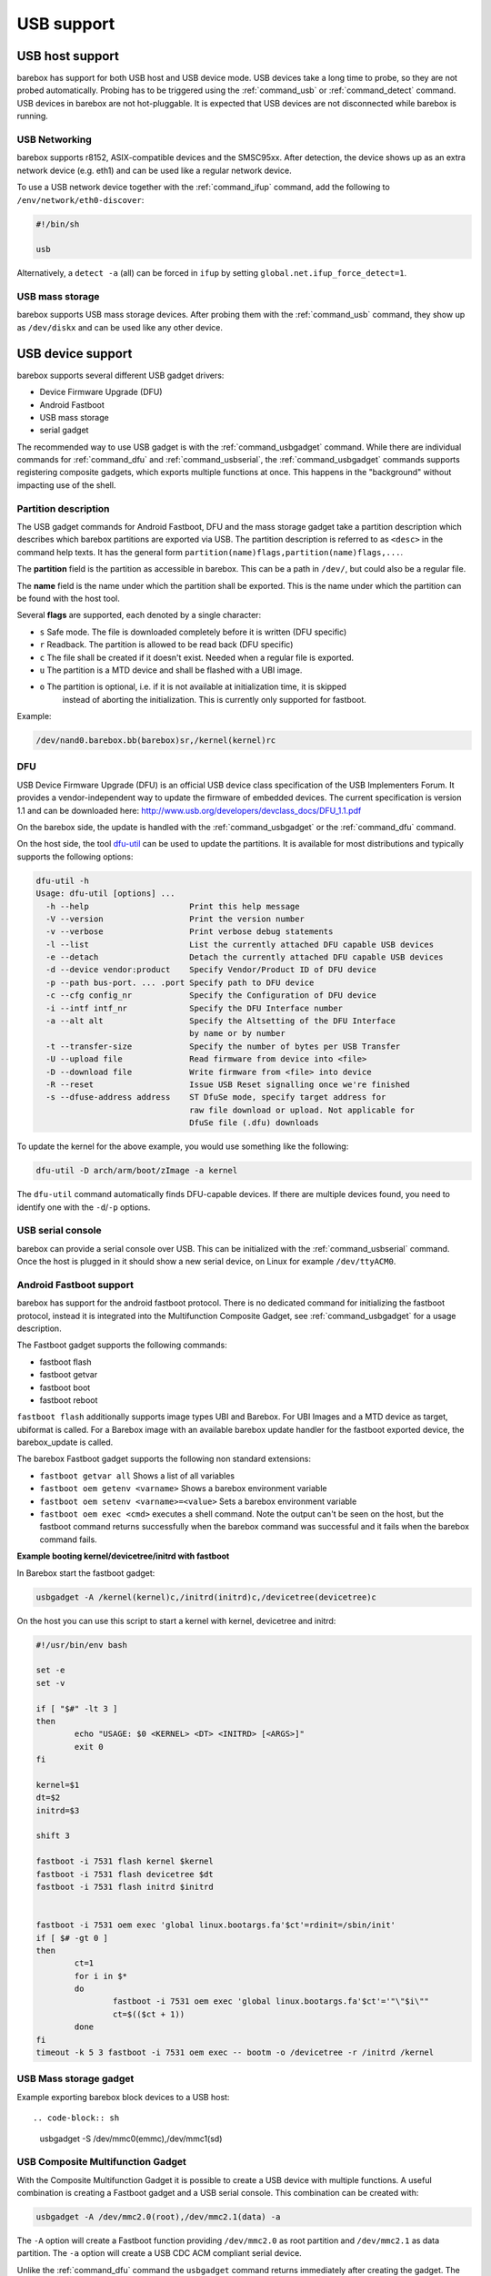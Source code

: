 USB support
===========

USB host support
----------------

barebox has support for both USB host and USB device mode. USB devices
take a long time to probe, so they are not probed automatically. Probing
has to be triggered using the :ref:`command_usb` or :ref:`command_detect` command.
USB devices in barebox are not hot-pluggable. It is expected that USB
devices are not disconnected while barebox is running.

USB Networking
^^^^^^^^^^^^^^

barebox supports r8152, ASIX-compatible devices and the SMSC95xx. After
detection, the device shows up as an extra network device (e.g. eth1) and
can be used like a regular network device.

To use a USB network device together with the :ref:`command_ifup` command, add the
following to ``/env/network/eth0-discover``:

.. code-block:: sh

  #!/bin/sh

  usb

Alternatively, a ``detect -a`` (all) can be forced in ``ifup`` by setting
``global.net.ifup_force_detect=1``.

USB mass storage
^^^^^^^^^^^^^^^^

barebox supports USB mass storage devices. After probing them with the :ref:`command_usb`
command, they show up as ``/dev/diskx`` and can be used like any other device.

USB device support
------------------

barebox supports several different USB gadget drivers:

- Device Firmware Upgrade (DFU)
- Android Fastboot
- USB mass storage
- serial gadget

The recommended way to use USB gadget is with the :ref:`command_usbgadget` command.
While there are individual commands for :ref:`command_dfu` and :ref:`command_usbserial`,
the :ref:`command_usbgadget` commands supports registering composite gadgets, which
exports multiple functions at once. This happens in the "background" without impacting
use of the shell.

Partition description
^^^^^^^^^^^^^^^^^^^^^

The USB gadget commands for Android Fastboot, DFU and the mass storage gadget
take a partition description which describes which barebox partitions are exported via USB.
The partition description is referred to as ``<desc>`` in the command help texts. It has
the general form ``partition(name)flags,partition(name)flags,...``.

The **partition** field is the partition as accessible in barebox. This can be a
path in ``/dev/``, but could also be a regular file.

The **name** field is the name under which the partition shall be exported. This
is the name under which the partition can be found with the host tool.

Several **flags** are supported, each denoted by a single character:

* ``s`` Safe mode. The file is downloaded completely before it is written (DFU specific)
* ``r`` Readback. The partition is allowed to be read back (DFU specific)
* ``c`` The file shall be created if it doesn't exist. Needed when a regular file is exported.
* ``u`` The partition is a MTD device and shall be flashed with a UBI image.
* ``o`` The partition is optional, i.e. if it is not available at initialization time, it is skipped
        instead of aborting the initialization. This is currently only supported for fastboot.

Example:

.. code-block:: sh

  /dev/nand0.barebox.bb(barebox)sr,/kernel(kernel)rc

DFU
^^^

USB Device Firmware Upgrade (DFU) is an official USB device class specification of the USB
Implementers Forum. It provides a vendor-independent way to update the firmware of embedded
devices. The current specification is version 1.1 and can be downloaded here:
http://www.usb.org/developers/devclass_docs/DFU_1.1.pdf

On the barebox side, the update is handled with the :ref:`command_usbgadget` or the
:ref:`command_dfu` command.

On the host side, the tool `dfu-util <http://dfu-util.gnumonks.org/>`_ can be used
to update the partitions. It is available for most distributions and typically
supports the following options:

.. code-block:: none

  dfu-util -h
  Usage: dfu-util [options] ...
    -h --help                     Print this help message
    -V --version                  Print the version number
    -v --verbose                  Print verbose debug statements
    -l --list                     List the currently attached DFU capable USB devices
    -e --detach                   Detach the currently attached DFU capable USB devices
    -d --device vendor:product    Specify Vendor/Product ID of DFU device
    -p --path bus-port. ... .port Specify path to DFU device
    -c --cfg config_nr            Specify the Configuration of DFU device
    -i --intf intf_nr             Specify the DFU Interface number
    -a --alt alt                  Specify the Altsetting of the DFU Interface
                                  by name or by number
    -t --transfer-size            Specify the number of bytes per USB Transfer
    -U --upload file              Read firmware from device into <file>
    -D --download file            Write firmware from <file> into device
    -R --reset                    Issue USB Reset signalling once we're finished
    -s --dfuse-address address    ST DfuSe mode, specify target address for
                                  raw file download or upload. Not applicable for
                                  DfuSe file (.dfu) downloads

To update the kernel for the above example, you would use something like
the following:

.. code-block:: sh

  dfu-util -D arch/arm/boot/zImage -a kernel

The ``dfu-util`` command automatically finds DFU-capable devices. If there are
multiple devices found, you need to identify one with the ``-d``/``-p`` options.

USB serial console
^^^^^^^^^^^^^^^^^^

barebox can provide a serial console over USB. This can be initialized with the
:ref:`command_usbserial` command. Once the host is plugged in it should show a
new serial device, on Linux for example ``/dev/ttyACM0``.

Android Fastboot support
^^^^^^^^^^^^^^^^^^^^^^^^

barebox has support for the android fastboot protocol. There is no dedicated command
for initializing the fastboot protocol, instead it is integrated into the Multifunction
Composite Gadget, see :ref:`command_usbgadget` for a usage description.

The Fastboot gadget supports the following commands:

- fastboot flash
- fastboot getvar
- fastboot boot
- fastboot reboot

``fastboot flash`` additionally supports image types UBI and Barebox. For UBI
Images and a MTD device as target, ubiformat is called. For a Barebox image
with an available barebox update handler for the fastboot exported device, the
barebox_update is called.

The barebox Fastboot gadget supports the following non standard extensions:

- ``fastboot getvar all``
  Shows a list of all variables
- ``fastboot oem getenv <varname>``
  Shows a barebox environment variable
- ``fastboot oem setenv <varname>=<value>``
  Sets a barebox environment variable
- ``fastboot oem exec <cmd>``
  executes a shell command. Note the output can't be seen on the host, but the fastboot
  command returns successfully when the barebox command was successful and it fails when
  the barebox command fails.

**Example booting kernel/devicetree/initrd with fastboot**

In Barebox start the fastboot gadget:

.. code-block:: sh

  usbgadget -A /kernel(kernel)c,/initrd(initrd)c,/devicetree(devicetree)c

On the host you can use this script to start a kernel with kernel, devicetree
and initrd:

.. code-block:: sh

  #!/usr/bin/env bash

  set -e
  set -v

  if [ "$#" -lt 3 ]
  then
          echo "USAGE: $0 <KERNEL> <DT> <INITRD> [<ARGS>]"
          exit 0
  fi

  kernel=$1
  dt=$2
  initrd=$3

  shift 3

  fastboot -i 7531 flash kernel $kernel
  fastboot -i 7531 flash devicetree $dt
  fastboot -i 7531 flash initrd $initrd


  fastboot -i 7531 oem exec 'global linux.bootargs.fa'$ct'=rdinit=/sbin/init'
  if [ $# -gt 0 ]
  then
          ct=1
          for i in $*
          do
                  fastboot -i 7531 oem exec 'global linux.bootargs.fa'$ct'='"\"$i\""
                  ct=$(($ct + 1))
          done
  fi
  timeout -k 5 3 fastboot -i 7531 oem exec -- bootm -o /devicetree -r /initrd /kernel

USB Mass storage gadget
^^^^^^^^^^^^^^^^^^^^^^^

Example exporting barebox block devices to a USB host::

.. code-block:: sh

  usbgadget -S /dev/mmc0(emmc),/dev/mmc1(sd)


USB Composite Multifunction Gadget
^^^^^^^^^^^^^^^^^^^^^^^^^^^^^^^^^^

With the Composite Multifunction Gadget it is possible to create a USB device with
multiple functions. A useful combination is creating a Fastboot gadget and a USB serial
console. This combination can be created with:

.. code-block:: sh

  usbgadget -A /dev/mmc2.0(root),/dev/mmc2.1(data) -a

The ``-A`` option will create a Fastboot function providing ``/dev/mmc2.0`` as root
partition and ``/dev/mmc2.1`` as data partition. The ``-a`` option will create a
USB CDC ACM compliant serial device.

Unlike the :ref:`command_dfu` command the ``usbgadget`` command returns immediately
after creating the gadget. The gadget can be removed with ``usbgadget -d``.

USB OTG support
---------------

barebox does not have true USB OTG support. However, barebox supports some USB cores in
both host and device mode. If these are specified for otg in the device tree
(dr_mode = "otg";) barebox registers a OTG device which can be used to decide which
mode shall be used. The device has a ``mode`` parameter which by default has the
value ``otg``. setting this to ``host`` or ``peripheral`` puts the device in the corresponding
mode. Once a specific mode has been selected it can't be changed later anymore.

.. code-block:: sh

  barebox:/ devinfo otg0
  Parameters:
    mode: otg ("otg", "host", "peripheral")
  barebox:/ otg0.mode=host
  musb-hdrc: ConfigData=0xde (UTMI-8, dyn FIFOs, bulk combine, bulk split, HB-ISO Rx, HB-ISO Tx, SoftConn)
  musb-hdrc: MHDRC RTL version 2.0
  musb-hdrc: setup fifo_mode 4
  musb-hdrc: 28/31 max ep, 16384/16384 memory
  barebox:/

USB Gadget autostart Support
----------------------------

Barebox can be configured to start usbgadget automatically by using global variables,
instead of creating boot script. This can be useful if autostart policy should be
chosen at boot time from other driver or script.
To get usbgadget autostart support barebox has to be compiled with
CONFIG_USB_GADGET_AUTOSTART enabled.

USB Gadget autostart Options
^^^^^^^^^^^^^^^^^^^^^^^^^^^^

``global.usbgadget.autostart``
  Boolean flag. If set to 1, usbgadget will be started automatically on boot and
  enable USB OTG mode. (Default 0).
``global.usbgadget.acm``
  Boolean flag. If set to 1, CDC ACM function will be created.
  See :ref:`command_usbgadget` -a. (Default 0).
``global.system.partitions``
  Common function description for all of DFU, fastboot and USB mass storage
  gadgets. Both Fastboot and DFU partitions also have dedicated override
  variables for backwards-compatibility:

``global.usbgadget.dfu_function``
  Function description for DFU. See :ref:`command_usbgadget` -D [desc].
``global.fastboot.partitions``
  Function description for fastboot. See :ref:`command_usbgadget` -A [desc].
``global.fastboot.bbu``
  Export barebox update handlers. See :ref:`command_usbgadget` -b. (Default 0).
